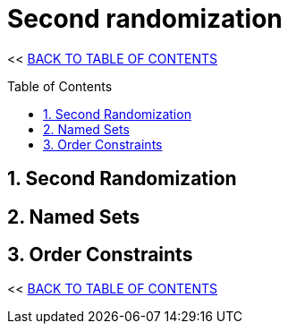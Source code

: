 = Second randomization
:stylesheet: ../style.css
:toc: macro
:sectnums:
:sectanchors:
:idprefix:

<< link:../index.html[BACK TO TABLE OF CONTENTS]

toc::[]

== Second Randomization

== Named Sets

== Order Constraints

<< link:../index.html[BACK TO TABLE OF CONTENTS]
